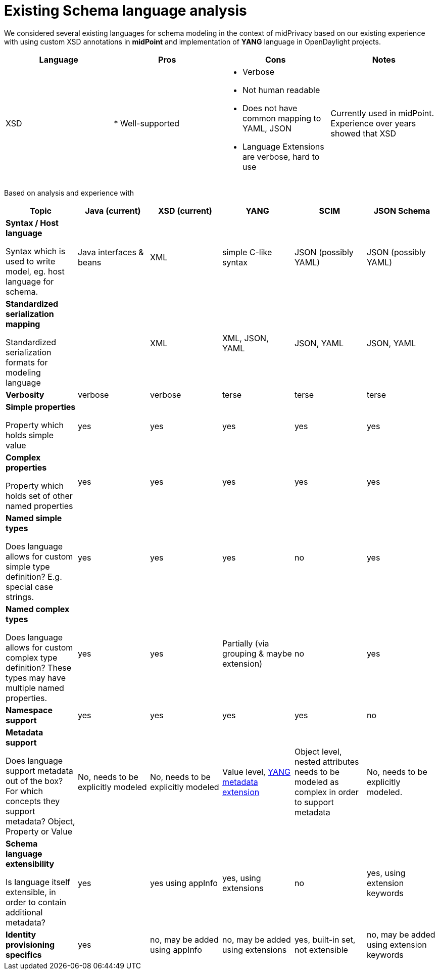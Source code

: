 # Existing Schema language analysis

We considered several existing languages for schema modeling in the context of midPrivacy
based on our existing experience with using custom XSD annotations in *midPoint* and
implementation of *YANG* language in OpenDaylight projects.


|===
| Language | Pros | Cons | Notes

| XSD
| * Well-supported
a|
 * Verbose
 * Not human readable
 * Does not have common mapping to YAML, JSON
 * Language Extensions are verbose, hard to use
| Currently used in midPoint. Experience over years showed that XSD


|===

Based on analysis and experience with


:via-yaml: footnote:via-json

|===
| Topic | Java (current) | XSD (current) | YANG | SCIM | JSON Schema

a| *Syntax / Host language*

Syntax which is used to write model, eg. host language for schema.

| Java interfaces & beans
| XML
| simple C-like syntax
| JSON (possibly YAML)
| JSON (possibly YAML)

a| *Standardized serialization mapping*

Standardized serialization formats for modeling language

|
| XML
| XML, JSON, YAML
| JSON, YAML
| JSON, YAML

| *Verbosity*
| verbose
| verbose
| terse
| terse
| terse

| *Simple properties*

Property which holds simple value

| yes
| yes
| yes
| yes
| yes


| *Complex properties*

Property which holds set of other named properties

| yes
| yes
| yes
| yes
| yes

| *Named simple types*

Does language allows for custom simple type definition?
E.g. special case strings.

| yes
| yes
| yes
| no
| yes

| *Named complex types*

Does language allows for custom complex type definition? These types may have
multiple named properties.

| yes
| yes
| Partially (via grouping & maybe extension)
| no
| yes

| *Namespace support*
| yes
| yes
| yes
| yes
| no

a| *Metadata support*

Does language support metadata out of the box?
For which concepts they support metadata? Object, Property or Value

| No, needs to be explicitly modeled
| No, needs to be explicitly modeled
| Value level, https://tools.ietf.org/html/rfc7952[YANG metadata extension]
| Object level, nested attributes needs to be modeled as complex in order to support metadata
| No, needs to be explicitly modeled.

| *Schema language extensibility*

Is language itself extensible, in order to contain additional metadata?
| yes
| yes using appInfo
| yes, using extensions
| no
| yes, using extension keywords

| *Identity provisioning specifics*
| yes
| no, may be added using appInfo
| no, may be added using extensions
| yes, built-in set, not extensible
| no, may be added using extension keywords

|===
